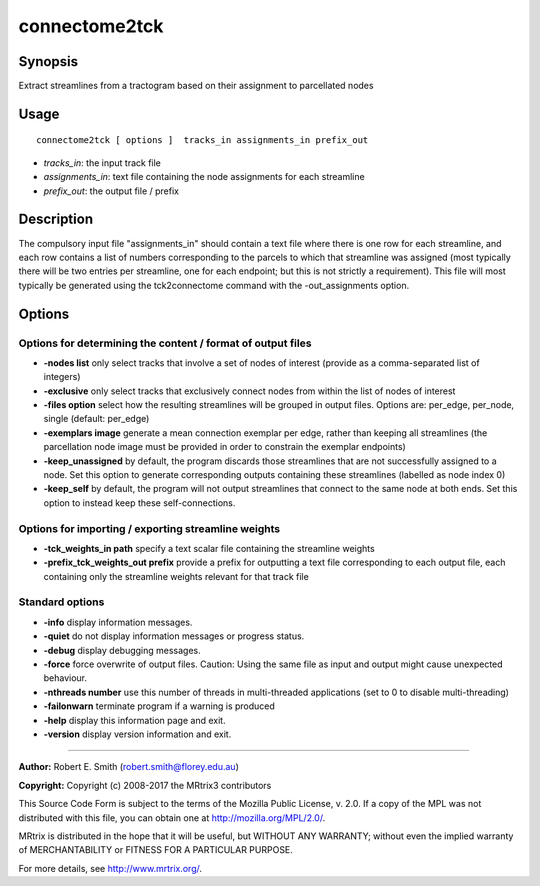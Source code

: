 .. _connectome2tck:

connectome2tck
===================

Synopsis
--------

Extract streamlines from a tractogram based on their assignment to parcellated nodes

Usage
--------

::

    connectome2tck [ options ]  tracks_in assignments_in prefix_out

-  *tracks_in*: the input track file
-  *assignments_in*: text file containing the node assignments for each streamline
-  *prefix_out*: the output file / prefix

Description
-----------

The compulsory input file "assignments_in" should contain a text file where there is one row for each streamline, and each row contains a list of numbers corresponding to the parcels to which that streamline was assigned (most typically there will be two entries per streamline, one for each endpoint; but this is not strictly a requirement). This file will most typically be generated using the tck2connectome command with the -out_assignments option.

Options
-------

Options for determining the content / format of output files
^^^^^^^^^^^^^^^^^^^^^^^^^^^^^^^^^^^^^^^^^^^^^^^^^^^^^^^^^^^^

-  **-nodes list** only select tracks that involve a set of nodes of interest (provide as a comma-separated list of integers)

-  **-exclusive** only select tracks that exclusively connect nodes from within the list of nodes of interest

-  **-files option** select how the resulting streamlines will be grouped in output files. Options are: per_edge, per_node, single (default: per_edge)

-  **-exemplars image** generate a mean connection exemplar per edge, rather than keeping all streamlines (the parcellation node image must be provided in order to constrain the exemplar endpoints)

-  **-keep_unassigned** by default, the program discards those streamlines that are not successfully assigned to a node. Set this option to generate corresponding outputs containing these streamlines (labelled as node index 0)

-  **-keep_self** by default, the program will not output streamlines that connect to the same node at both ends. Set this option to instead keep these self-connections.

Options for importing / exporting streamline weights
^^^^^^^^^^^^^^^^^^^^^^^^^^^^^^^^^^^^^^^^^^^^^^^^^^^^

-  **-tck_weights_in path** specify a text scalar file containing the streamline weights

-  **-prefix_tck_weights_out prefix** provide a prefix for outputting a text file corresponding to each output file, each containing only the streamline weights relevant for that track file

Standard options
^^^^^^^^^^^^^^^^

-  **-info** display information messages.

-  **-quiet** do not display information messages or progress status.

-  **-debug** display debugging messages.

-  **-force** force overwrite of output files. Caution: Using the same file as input and output might cause unexpected behaviour.

-  **-nthreads number** use this number of threads in multi-threaded applications (set to 0 to disable multi-threading)

-  **-failonwarn** terminate program if a warning is produced

-  **-help** display this information page and exit.

-  **-version** display version information and exit.

--------------



**Author:** Robert E. Smith (robert.smith@florey.edu.au)

**Copyright:** Copyright (c) 2008-2017 the MRtrix3 contributors

This Source Code Form is subject to the terms of the Mozilla Public License, v. 2.0. If a copy of the MPL was not distributed with this file, you can obtain one at http://mozilla.org/MPL/2.0/.

MRtrix is distributed in the hope that it will be useful, but WITHOUT ANY WARRANTY; without even the implied warranty of MERCHANTABILITY or FITNESS FOR A PARTICULAR PURPOSE.

For more details, see http://www.mrtrix.org/.


